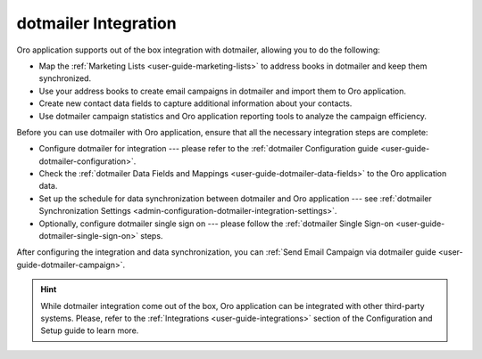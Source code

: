 .. _user-guide-dotmailer-overview:
.. _user-guide-dm-integration:

dotmailer Integration
=====================

.. begin_include

Oro application supports out of the box integration with dotmailer, allowing you to do the following:

- Map the :ref:`Marketing Lists <user-guide-marketing-lists>` to address books in dotmailer and keep them
  synchronized.
- Use your address books to create email campaigns in dotmailer and import them to Oro application.
- Create new contact data fields to capture additional information about your contacts.
- Use dotmailer campaign statistics and Oro application reporting tools to analyze the campaign efficiency.

Before you can use dotmailer with Oro application, ensure that all the necessary integration steps are complete:

* Configure dotmailer for integration --- please refer to the :ref:`dotmailer Configuration guide <user-guide-dotmailer-configuration>`.

* Check the :ref:`dotmailer Data Fields and Mappings <user-guide-dotmailer-data-fields>` to the Oro application data.

* Set up the schedule for data synchronization between dotmailer and Oro application --- see :ref:`dotmailer Synchronization Settings <admin-configuration-dotmailer-integration-settings>`.

* Optionally, configure dotmailer single sign on --- please follow the :ref:`dotmailer Single Sign-on <user-guide-dotmailer-single-sign-on>` steps.

After configuring the integration and data synchronization, you can :ref:`Send Email Campaign via dotmailer guide <user-guide-dotmailer-campaign>`.

.. finish_include

.. hint:: While dotmailer integration come out of the box, Oro application can be integrated with other third-party
    systems. Please, refer to the :ref:`Integrations <user-guide-integrations>` section of the Configuration and Setup guide to learn more.